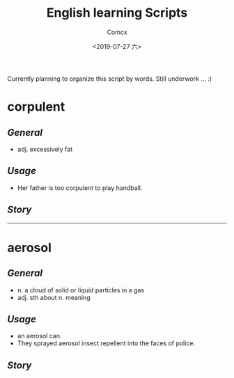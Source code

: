 #+TITLE:  English learning Scripts
#+AUTHOR: Comcx
#+DATE:   <2019-07-27 六>

:IDEAS:

Currently planning to organize this script by words.
Still underwork ... :)

:END:


* *corpulent*

** /General/
- adj. excessively fat

** /Usage/
- Her father is too corpulent to play handball.

** /Story/

-----

* *aerosol*

** /General/
- n. a cloud of solid or liquid particles in a gas
- adj. sth about n. meaning

** /Usage/
- an aerosol can.
- They sprayed aerosol insect repellent into the faces of police.

** /Story/














